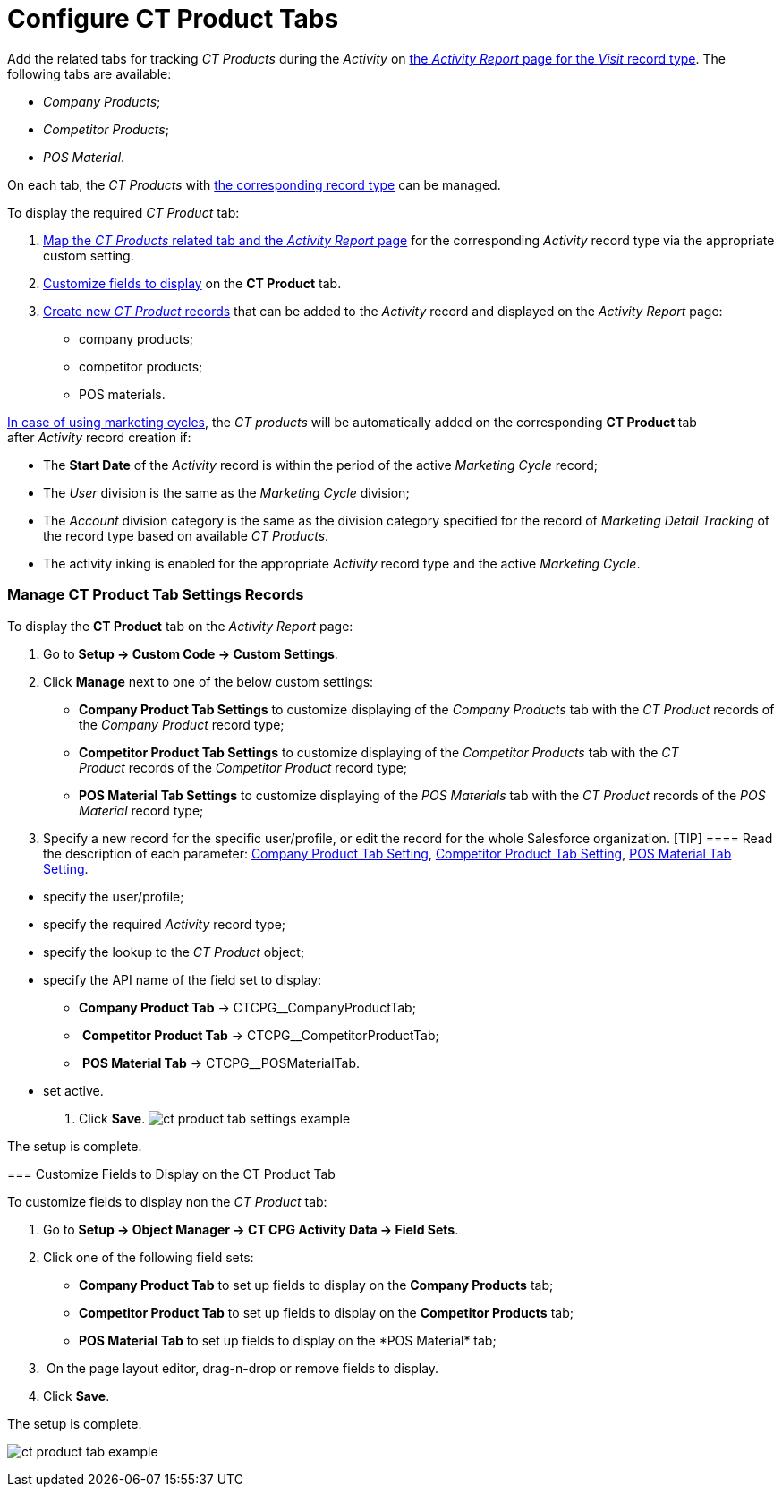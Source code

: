 = Configure CT Product Tabs

Add the related tabs for tracking _CT Products_ during the _Activity_ on
xref:activity-report-management#h2__1515393312[the _Activity
Report_ page for the _Visit_ record type]. The following tabs are
available:

* _Company Products_;
* _Competitor Products_;
* _POS Material_.

On each tab, the _CT Products_ with
xref:admin-guide/ct-products-and-assortments-management/ref-guide/index#h2__160781133[the
corresponding record type] can be managed.



To display the required _CT Product_ tab:

. xref:admin-guide/activity-report-management/configure-ct-product-tabs#h2_1832965105[Map the _CT
Products_ related tab and the _Activity Report_ page] for the
corresponding _Activity_ record type via the appropriate custom setting.
. xref:admin-guide/activity-report-management/configure-ct-product-tabs#h2__1475822200[Customize fields to
display] on the *CT Product* tab.
. xref:admin-guide/ct-products-and-assortments-management/create-a-new-ct-product[Create new _CT Product_
records] that can be added to the _Activity_ record and displayed on the
_Activity Report_ page:
* company products;
* competitor products;
* POS materials.



xref:admin-guide/targeting-and-marketing-cycles-management/index[In case of using
marketing cycles], the __CT products __will be automatically added on
the corresponding **CT Product **tab after _Activity_ record creation
if: 

* The *Start Date* of the _Activity_ record is within the period of the
active _Marketing Cycle_ record;
* The _User_ division is the same as the _Marketing Cycle_ division;
* The _Account_ division category is the same as the division category
specified for the record of _Marketing Detail Tracking_ of the record
type based on available _CT Products_.
* The activity inking is enabled for the appropriate _Activity_ record
type and the active _Marketing Cycle_.

[[h2_1832965105]]
=== Manage CT Product Tab Settings Records

To display the *CT Product* tab on the _Activity Report_ page:

. Go to *Setup → Custom Code → Custom Settings*.
. Click *Manage* next to one of the below custom settings:
* *Company Product Tab Settings* to customize displaying of the _Company
Products_ tab with the _CT Product_ records of the _Company Product_
record type;
* *Competitor Product Tab Settings* to customize displaying of the
_Competitor Products_ tab with the _CT Product_ records of
the _Competitor Product_ record type;
* *POS Material Tab Settings* to customize displaying of the _POS
Materials_ tab with the _CT Product_ records of the _POS
Material_ record type; 
. Specify a new record for the specific user/profile, or edit the record
for the whole Salesforce organization.
[TIP] ==== Read the description of each parameter:
xref:company-product-tab-settings[Company Product Tab Setting],
xref:competitor-product-tab-settings[Competitor Product Tab
Setting], xref:pos-material-tab-settings[POS Material Tab Setting].
====
* specify the user/profile;
* specify the required _Activity_ record type;
* specify the lookup to the _CT Product_ object;
* specify the API name of the field set to display:
** *Company Product Tab* → CTCPG__CompanyProductTab;
**  *Competitor Product Tab* → CTCPG__CompetitorProductTab;
**  *POS Material Tab* → CTCPG__POSMaterialTab.
* set active.
. ​Click *Save*.
image:ct-product-tab-settings-example.png[]

The setup is complete.

[[h2__1475822200]]
=== Customize Fields to Display on the CT Product Tab

To customize fields to display non the _CT Product_ tab:

. Go to *Setup → Object Manager → CT CPG Activity Data → Field Sets*.
. Click one of the following field sets:
* *Company Product Tab* to set up fields to display on the *Company
Products* tab;
* *Competitor Product Tab* to set up fields to display on
the *Competitor Products* tab; 
* *POS Material Tab* to set up fields to display on the *POS
Material*__ __tab; 
.  On the page layout editor, drag-n-drop or remove fields to display.
. Click *Save*. 

The setup is complete.

image:ct-product-tab-example.png[]
